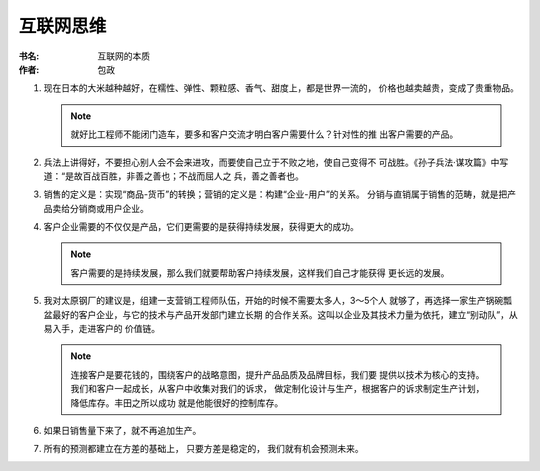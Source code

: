 互联网思维
^^^^^^^^^^^^^^^^^^^

:书名: 互联网的本质
:作者: 包政

#. 现在日本的大米越种越好，在糯性、弹性、颗粒感、香气、甜度上，都是世界一流的，
   价格也越卖越贵，变成了贵重物品。

   .. note::
        就好比工程师不能闭门造车，要多和客户交流才明白客户需要什么？针对性的推
        出客户需要的产品。

#. 兵法上讲得好，不要担心别人会不会来进攻，而要使自己立于不败之地，使自己变得不
   可战胜。《孙子兵法·谋攻篇》中写道：“是故百战百胜，非善之善也；不战而屈人之
   兵，善之善者也。 

#. 销售的定义是：实现“商品-货币”的转换；营销的定义是：构建“企业-用户”的关系。
   分销与直销属于销售的范畴，就是把产品卖给分销商或用户企业。

#. 客户企业需要的不仅仅是产品，它们更需要的是获得持续发展，获得更大的成功。

   .. note::
        客户需要的是持续发展，那么我们就要帮助客户持续发展，这样我们自己才能获得
        更长远的发展。

#. 我对太原钢厂的建议是，组建一支营销工程师队伍，开始的时候不需要太多人，3～5个人
   就够了，再选择一家生产锅碗瓢盆最好的客户企业，与它的技术与产品开发部门建立长期
   的合作关系。这叫以企业及其技术力量为依托，建立“别动队”，从易入手，走进客户的
   价值链。

   .. note::
        连接客户是要花钱的，围绕客户的战略意图，提升产品品质及品牌目标，我们要
        提供以技术为核心的支持。我们和客户一起成长，从客户中收集对我们的诉求，
        做定制化设计与生产，根据客户的诉求制定生产计划，降低库存。丰田之所以成功
        就是他能很好的控制库存。

#. 如果日销售量下来了，就不再追加生产。

#. 所有的预测都建立在方差的基础上， 只要方差是稳定的， 我们就有机会预测未来。

